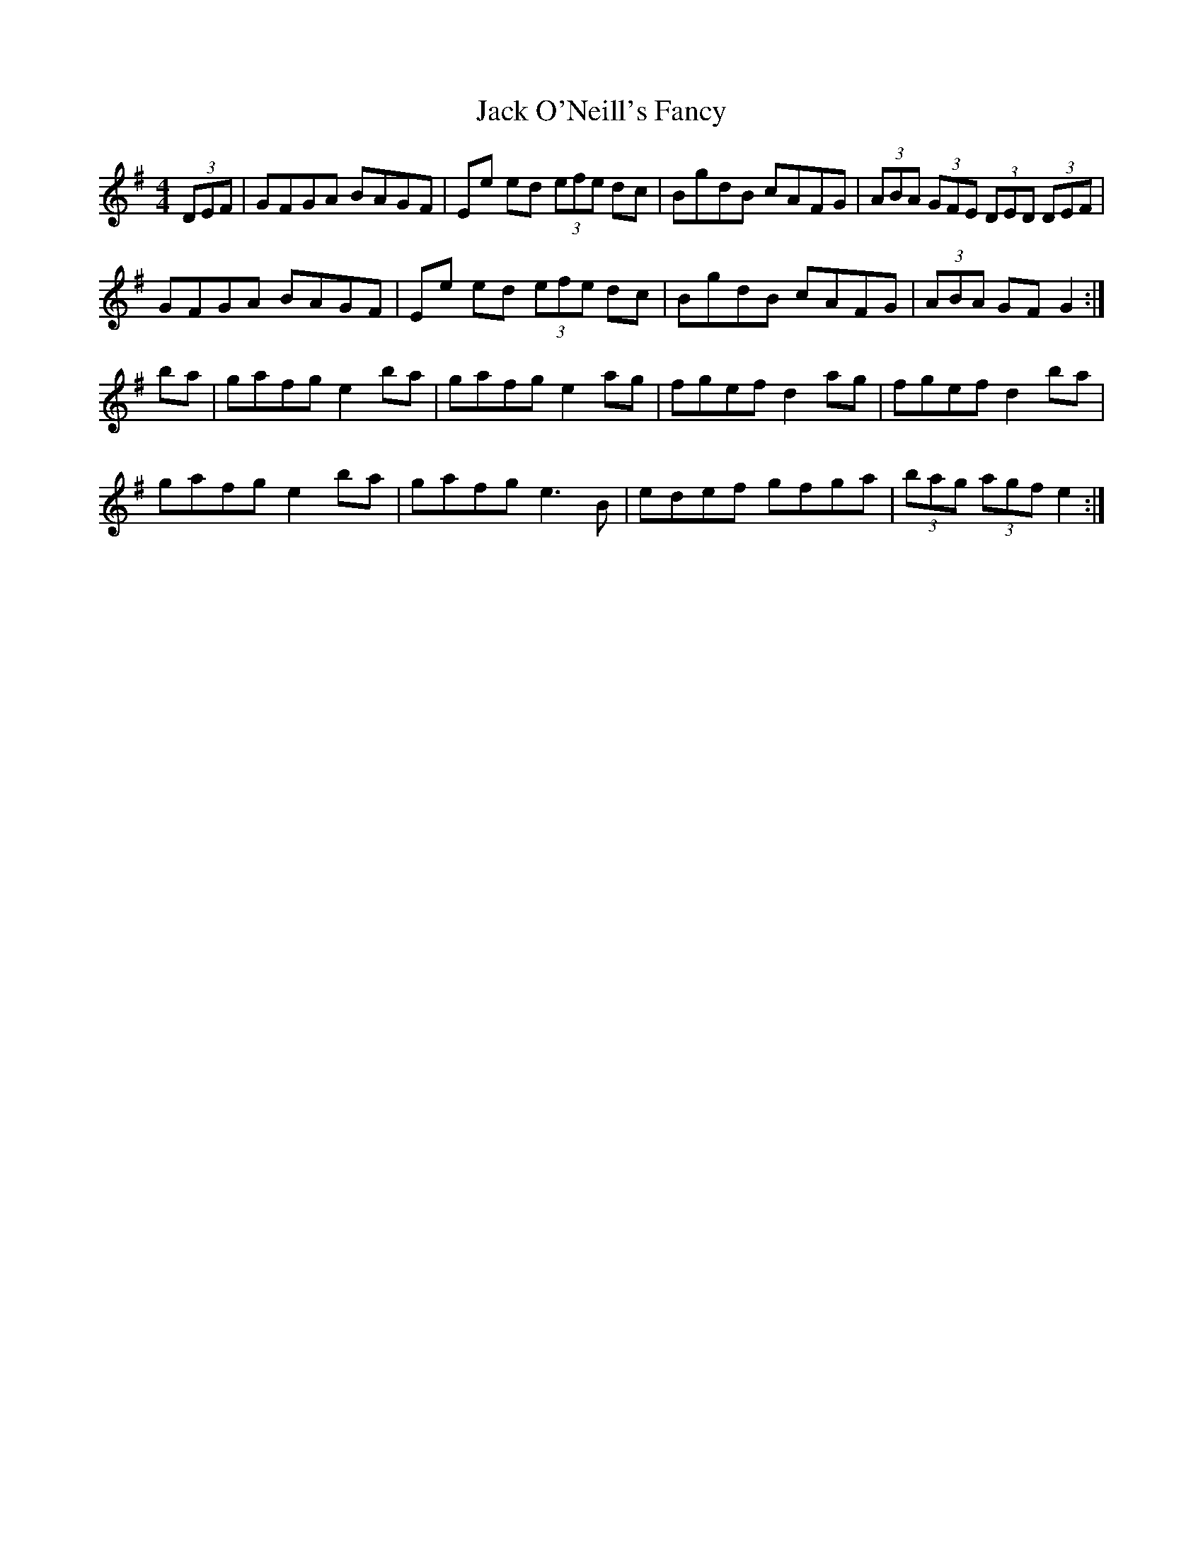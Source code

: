 X: 19338
T: Jack O'Neill's Fancy
R: hornpipe
M: 4/4
K: Eminor
(3DEF|GFGA BAGF|Ee ed (3efe dc|BgdB cAFG|(3ABA (3GFE (3DED (3DEF|
GFGA BAGF|Ee ed (3efe dc|BgdB cAFG|(3ABA GF G2:|
ba|gafg e2 ba|gafg e2 ag|fgef d2 ag|fgef d2 ba|
gafg e2 ba|gafg e3 B|edef gfga|(3bag (3agf e2:|

